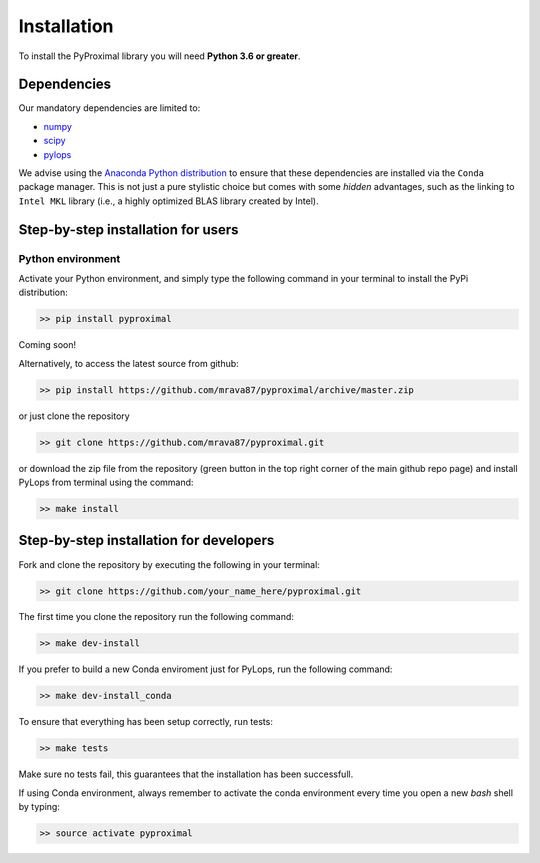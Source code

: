 .. _installation:

Installation
============

To install the PyProximal library you will need **Python 3.6 or greater**.


Dependencies
------------

Our mandatory dependencies are limited to:

* `numpy <http://www.numpy.org>`_
* `scipy <http://www.scipy.org/scipylib/index.html>`_
* `pylops <https://pylops.readthedocs.io>`_

We advise using the `Anaconda Python distribution <https://www.anaconda.com/download>`_
to ensure that these dependencies are installed via the ``Conda`` package manager. This
is not just a pure stylistic choice but comes with some *hidden* advantages, such as the linking to
``Intel MKL`` library (i.e., a highly optimized BLAS library created by Intel).


Step-by-step installation for users
-----------------------------------

Python environment
~~~~~~~~~~~~~~~~~~

Activate your Python environment, and simply type the following command in your terminal
to install the PyPi distribution:

.. code-block:: bash

   >> pip install pyproximal

Coming soon!

Alternatively, to access the latest source from github:

.. code-block:: bash

   >> pip install https://github.com/mrava87/pyproximal/archive/master.zip

or just clone the repository

.. code-block:: bash

   >> git clone https://github.com/mrava87/pyproximal.git

or download the zip file from the repository (green button in the top right corner of the
main github repo page) and install PyLops from terminal using the command:

.. code-block:: bash

   >> make install


Step-by-step installation for developers
----------------------------------------
Fork and clone the repository by executing the following in your terminal:

.. code-block:: bash

   >> git clone https://github.com/your_name_here/pyproximal.git

The first time you clone the repository run the following command:

.. code-block:: bash

   >> make dev-install

If you prefer to build a new Conda enviroment just for PyLops, run the following command:

.. code-block:: bash

   >> make dev-install_conda

To ensure that everything has been setup correctly, run tests:

.. code-block:: bash

    >> make tests

Make sure no tests fail, this guarantees that the installation has been successfull.

If using Conda environment, always remember to activate the conda environment every time you open
a new *bash* shell by typing:

.. code-block:: bash

   >> source activate pyproximal
